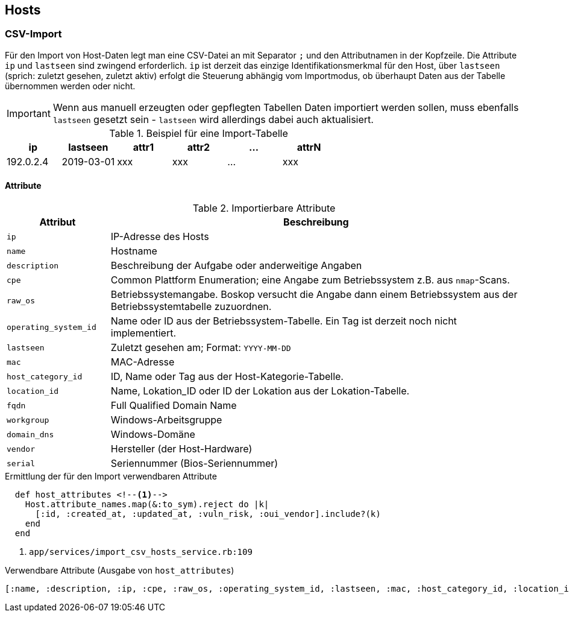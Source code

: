 == Hosts

=== CSV-Import

Für den Import von Host-Daten legt man eine CSV-Datei an mit Separator `;` und
den Attributnamen in der Kopfzeile. Die Attribute `ip` und `lastseen` sind
zwingend erforderlich. `ip` ist derzeit das einzige Identifikationsmerkmal für
den Host, über `lastseen` (sprich: zuletzt gesehen, zuletzt aktiv) erfolgt die
Steuerung abhängig vom Importmodus, ob überhaupt Daten aus der Tabelle
übernommen werden oder nicht.

IMPORTANT: Wenn aus manuell erzeugten oder gepflegten Tabellen Daten
importiert werden sollen, muss ebenfalls `lastseen` gesetzt sein - `lastseen`
wird allerdings dabei auch aktualisiert.


.Beispiel für eine Import-Tabelle
[options="header"]
|===
| ip | lastseen | attr1 | attr2 | ... | attrN |
|192.0.2.4 | 2019-03-01  | xxx | xxx | ... | xxx |
|===

==== Attribute

.Importierbare Attribute
[options="header", cols="20,80"]
|===
|Attribut
|Beschreibung

| `ip`
| IP-Adresse des Hosts

|`name`
| Hostname

|`description`
| Beschreibung der Aufgabe oder anderweitige Angaben

|`cpe`
| Common Plattform Enumeration; eine Angabe zum Betriebssystem z.B. aus `nmap`-Scans.

|`raw_os`
| Betriebssystemangabe. Boskop versucht die Angabe  dann einem Betriebssystem aus der Betriebssystemtabelle zuzuordnen.

|`operating_system_id`
|Name oder ID aus der Betriebssystem-Tabelle. Ein Tag ist derzeit noch nicht implementiert.

|`lastseen`
| Zuletzt gesehen am; Format: `YYYY-MM-DD`

|`mac`
| MAC-Adresse

|`host_category_id`
| ID, Name oder Tag aus der Host-Kategorie-Tabelle.

|`location_id`
|Name, Lokation_ID oder ID der Lokation aus der Lokation-Tabelle.

|`fqdn`
| Full Qualified Domain Name

|`workgroup`
| Windows-Arbeitsgruppe

|`domain_dns`
|Windows-Domäne

|`vendor`
|Hersteller (der Host-Hardware)

|`serial`
|Seriennummer (Bios-Seriennummer)

|===

.Ermittlung der für den Import verwendbaren Attribute
[source]
----
  def host_attributes <!--1-->
    Host.attribute_names.map(&:to_sym).reject do |k|
      [:id, :created_at, :updated_at, :vuln_risk, :oui_vendor].include?(k)
    end
  end
----
<1> `app/services/import_csv_hosts_service.rb:109`

.Verwendbare Attribute (Ausgabe von `host_attributes`)
[source]
----
[:name, :description, :ip, :cpe, :raw_os, :operating_system_id, :lastseen, :mac, :host_category_id, :location_id, :fqdn, :workgroup, :domain_dns, :vendor, :serial]
----
